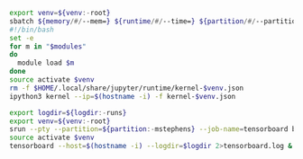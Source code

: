 #+NAME: ipython3
#+BEGIN_SRC sh :var memory="1G" :var runtime="6:00:00" :var partition="broadwl" :var venv="" :var opts="" :var modules="" :results none :eval never-export
  export venv=${venv:-root}
  sbatch ${memory/#/--mem=} ${runtime/#/--time=} ${partition/#/--partition=} $opts --job-name=ipython3-$venv --output=ipython3-$venv.out
  #!/bin/bash
  set -e
  for m in "$modules"
  do
    module load $m
  done
  source activate $venv
  rm -f $HOME/.local/share/jupyter/runtime/kernel-$venv.json
  ipython3 kernel --ip=$(hostname -i) -f kernel-$venv.json
#+END_SRC

#+NAME: tensorboard
#+BEGIN_SRC sh :var logdir="" :var venv="" :var partition="" :results none :session tensorboard
  export logdir=${logdir:-runs}
  export venv=${venv:-root}
  srun --pty --partition=${partition:-mstephens} --job-name=tensorboard bash
  source activate $venv
  tensorboard --host=$(hostname -i) --logdir=$logdir 2>tensorboard.log &
#+END_SRC
